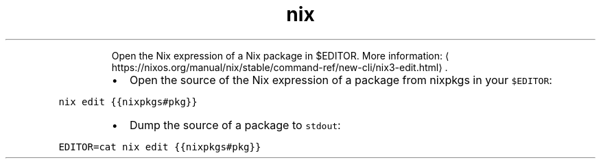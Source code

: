 .TH nix edit
.PP
.RS
Open the Nix expression of a Nix package in $EDITOR.
More information: \[la]https://nixos.org/manual/nix/stable/command-ref/new-cli/nix3-edit.html\[ra]\&.
.RE
.RS
.IP \(bu 2
Open the source of the Nix expression of a package from nixpkgs in your \fB\fC$EDITOR\fR:
.RE
.PP
\fB\fCnix edit {{nixpkgs#pkg}}\fR
.RS
.IP \(bu 2
Dump the source of a package to \fB\fCstdout\fR:
.RE
.PP
\fB\fCEDITOR=cat nix edit {{nixpkgs#pkg}}\fR

